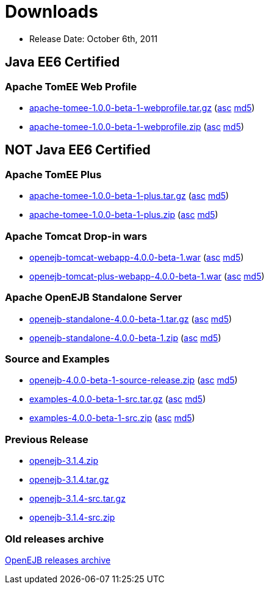 = Downloads

* Release Date: October 6th, 2011

== Java EE6 Certified

=== Apache TomEE Web Profile

* http://www.apache.org/dyn/closer.cgi/openejb/4.0.0-beta-1/apache-tomee-1.0.0-beta-1-webprofile.tar.gz[apache-tomee-1.0.0-beta-1-webprofile.tar.gz] (http://www.apache.org/dyn/closer.cgi/openejb/4.0.0-beta-1/apache-tomee-1.0.0-beta-1-webprofile.tar.gz.asc[asc] http://www.apache.org/dyn/closer.cgi/openejb/4.0.0-beta-1/apache-tomee-1.0.0-beta-1-webprofile.tar.gz.md5[md5])
* http://www.apache.org/dyn/closer.cgi/openejb/4.0.0-beta-1/apache-tomee-1.0.0-beta-1-webprofile.zip[apache-tomee-1.0.0-beta-1-webprofile.zip] (http://www.apache.org/dyn/closer.cgi/openejb/4.0.0-beta-1/apache-tomee-1.0.0-beta-1-webprofile.zip.asc[asc] http://www.apache.org/dyn/closer.cgi/openejb/4.0.0-beta-1/apache-tomee-1.0.0-beta-1-webprofile.zip.md5[md5])



== NOT Java EE6 Certified



=== Apache TomEE Plus

* http://www.apache.org/dyn/closer.cgi/openejb/4.0.0-beta-1/apache-tomee-1.0.0-beta-1-plus.tar.gz[apache-tomee-1.0.0-beta-1-plus.tar.gz] (http://www.apache.org/dyn/closer.cgi/openejb/4.0.0-beta-1/apache-tomee-1.0.0-beta-1-plus.tar.gz.asc[asc] http://www.apache.org/dyn/closer.cgi/openejb/4.0.0-beta-1/apache-tomee-1.0.0-beta-1-plus.tar.gz.md5[md5])
* http://www.apache.org/dyn/closer.cgi/openejb/4.0.0-beta-1/apache-tomee-1.0.0-beta-1-plus.zip[apache-tomee-1.0.0-beta-1-plus.zip] (http://www.apache.org/dyn/closer.cgi/openejb/4.0.0-beta-1/apache-tomee-1.0.0-beta-1-plus.zip.asc[asc] http://www.apache.org/dyn/closer.cgi/openejb/4.0.0-beta-1/apache-tomee-1.0.0-beta-1-plus.zip.md5[md5])

=== Apache Tomcat Drop-in wars

* http://www.apache.org/dyn/closer.cgi/openejb/4.0.0-beta-1/openejb-tomcat-webapp-4.0.0-beta-1.war[openejb-tomcat-webapp-4.0.0-beta-1.war] (http://www.apache.org/dyn/closer.cgi/openejb/4.0.0-beta-1/openejb-tomcat-webapp-4.0.0-beta-1.war.asc[asc] http://www.apache.org/dyn/closer.cgi/openejb/4.0.0-beta-1/openejb-tomcat-webapp-4.0.0-beta-1.war.md5[md5])
* http://www.apache.org/dyn/closer.cgi/openejb/4.0.0-beta-1/openejb-tomcat-plus-webapp-4.0.0-beta-1.war[openejb-tomcat-plus-webapp-4.0.0-beta-1.war] (http://www.apache.org/dyn/closer.cgi/openejb/4.0.0-beta-1/openejb-tomcat-plus-webapp-4.0.0-beta-1.war.asc[asc] http://www.apache.org/dyn/closer.cgi/openejb/4.0.0-beta-1/openejb-tomcat-plus-webapp-4.0.0-beta-1.war.md5[md5])

=== Apache OpenEJB Standalone Server

* http://www.apache.org/dyn/closer.cgi/openejb/4.0.0-beta-1/openejb-standalone-4.0.0-beta-1.tar.gz[openejb-standalone-4.0.0-beta-1.tar.gz] (http://www.apache.org/dyn/closer.cgi/openejb/4.0.0-beta-1/openejb-standalone-4.0.0-beta-1.tar.gz.asc[asc] http://www.apache.org/dyn/closer.cgi/openejb/4.0.0-beta-1/openejb-standalone-4.0.0-beta-1.tar.gz.md5[md5])
* http://www.apache.org/dyn/closer.cgi/openejb/4.0.0-beta-1/openejb-standalone-4.0.0-beta-1.zip[openejb-standalone-4.0.0-beta-1.zip] (http://www.apache.org/dyn/closer.cgi/openejb/4.0.0-beta-1/openejb-standalone-4.0.0-beta-1.zip.asc[asc] http://www.apache.org/dyn/closer.cgi/openejb/4.0.0-beta-1/openejb-standalone-4.0.0-beta-1.zip.md5[md5])

=== Source and Examples

* http://www.apache.org/dyn/closer.cgi/openejb/4.0.0-beta-1/openejb-4.0.0-beta-1-source-release.zip[openejb-4.0.0-beta-1-source-release.zip] (http://www.apache.org/dyn/closer.cgi/openejb/4.0.0-beta-1/openejb-4.0.0-beta-1-source-release.zip.asc[asc] http://www.apache.org/dyn/closer.cgi/openejb/4.0.0-beta-1/openejb-4.0.0-beta-1-source-release.zip.md5[md5])
* http://www.apache.org/dyn/closer.cgi/openejb/4.0.0-beta-1/examples-4.0.0-beta-1-src.tar.gz[examples-4.0.0-beta-1-src.tar.gz] (http://www.apache.org/dyn/closer.cgi/openejb/4.0.0-beta-1/examples-4.0.0-beta-1-src.tar.gz.asc[asc] http://www.apache.org/dyn/closer.cgi/openejb/4.0.0-beta-1/examples-4.0.0-beta-1-src.tar.gz.md5[md5])
* http://www.apache.org/dyn/closer.cgi/openejb/4.0.0-beta-1/examples-4.0.0-beta-1-src.zip[examples-4.0.0-beta-1-src.zip] (http://www.apache.org/dyn/closer.cgi/openejb/4.0.0-beta-1/examples-4.0.0-beta-1-src.zip.asc[asc] http://www.apache.org/dyn/closer.cgi/openejb/4.0.0-beta-1/examples-4.0.0-beta-1-src.zip.md5[md5])

=== Previous Release

* http://www.apache.org/dyn/closer.cgi/openejb/3.1.4/openejb-3.1.4.zip[openejb-3.1.4.zip]
* http://www.apache.org/dyn/closer.cgi/openejb/3.1.4/openejb-3.1.4.tar.gz[openejb-3.1.4.tar.gz]
* http://www.apache.org/dyn/closer.cgi/openejb/3.1.4/openejb-3.1.4-src.tar.gz[openejb-3.1.4-src.tar.gz]
* http://www.apache.org/dyn/closer.cgi/openejb/3.1.4/openejb-3.1.4-src.zip[openejb-3.1.4-src.zip]

=== Old releases archive

http://archive.apache.org/dist/openejb/[OpenEJB releases archive]
